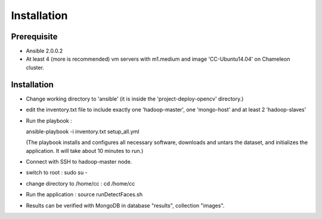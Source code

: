 Installation
===============================================================================

Prerequisite
-------------------------------------------------------------------------------

* Ansible 2.0.0.2 
* At least 4 (more is recommended) vm servers with m1.medium and image 'CC-Ubuntu14.04' on Chameleon cluster.



Installation
-------------------------------------------------------------------------------

* Change working directory to 'ansible' (it is inside the 'project-deploy-opencv' directory.)

* edit the inventory.txt file to include exactly one 'hadoop-master', one 'mongo-host' and at least 2 'hadoop-slaves'

* Run the playbook :

  ansible-playbook -i inventory.txt setup_all.yml

  (The playbook installs and configures all necessary software, downloads and untars the dataset, and initializes the application.  It will take about 10 minutes to run.)
  
* Connect with SSH to hadoop-master node.

* switch to root :
  sudo su -
  
* change directory to /home/cc :
  cd /home/cc
  
* Run the application :
  source runDetectFaces.sh

* Results can be verified with MongoDB in database "results", collection "images".
